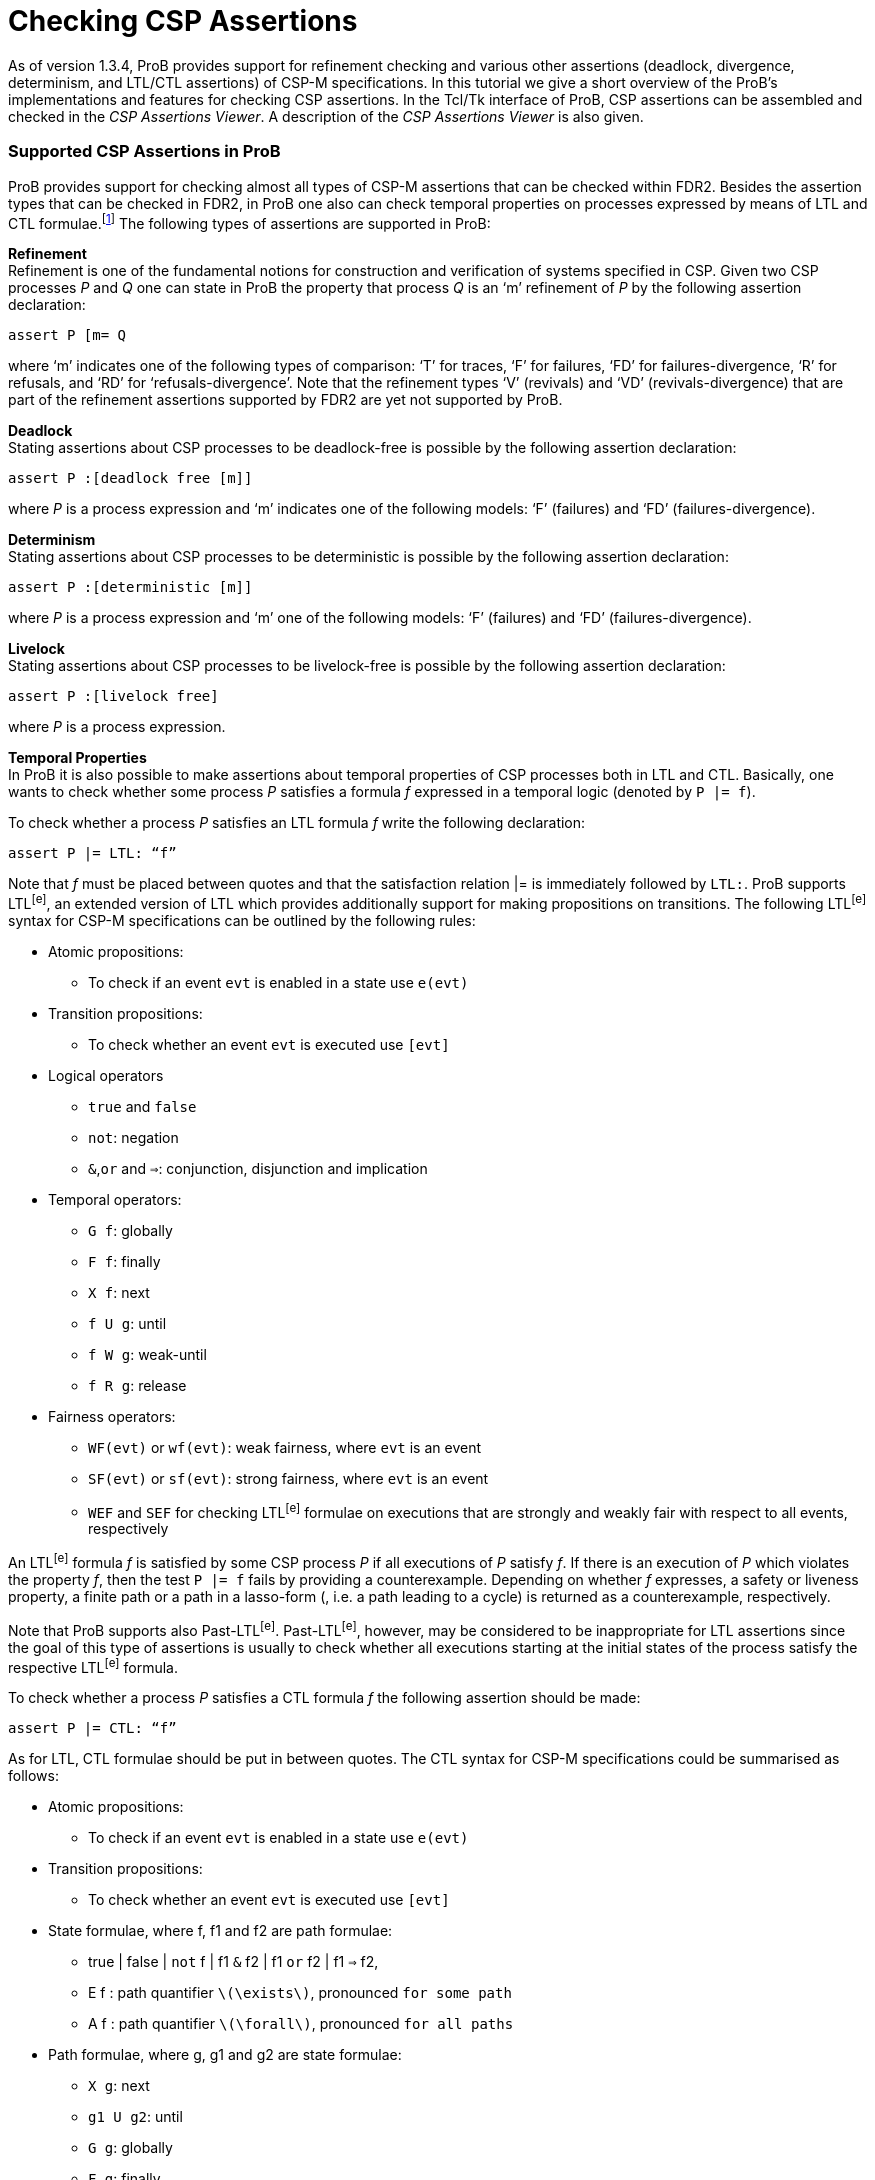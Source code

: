 :wikifix: 2
ifndef::imagesdir[:imagesdir: ../../asciidoc/images/]
[[checking-csp-assertions]]
= Checking CSP Assertions

As of version 1.3.4, ProB provides support for refinement checking and
various other assertions (deadlock, divergence, determinism, and LTL/CTL
assertions) of CSP-M specifications. In this tutorial we give a short
overview of the ProB’s implementations and features for checking CSP
assertions. In the Tcl/Tk interface of ProB, CSP assertions can be
assembled and checked in the _CSP Assertions Viewer_. A description of
the _CSP Assertions Viewer_ is also given.

[[supported-csp-assertions-in-prob]]
Supported CSP Assertions in ProB
~~~~~~~~~~~~~~~~~~~~~~~~~~~~~~~~

ProB provides support for checking almost all types of CSP-M assertions
that can be checked within FDR2. Besides the assertion types that can be
checked in FDR2, in ProB one also can check temporal properties on
processes expressed by means of LTL and CTL formulae.footnote:[ProB
provides support for LTL and CTL model checking (citations needed).] The
following types of assertions are supported in ProB:

*Refinement* +
Refinement is one of the fundamental notions for construction and
verification of systems specified in CSP. Given two CSP processes _P_
and _Q_ one can state in ProB the property that process _Q_ is an ‘m’
refinement of _P_ by the following assertion declaration:

`assert P [m= Q`

where ‘m’ indicates one of the following types of comparison: ‘T’ for
traces, ‘F’ for failures, ‘FD’ for failures-divergence, ‘R’ for
refusals, and ‘RD’ for ‘refusals-divergence’. Note that the refinement
types ‘V’ (revivals) and ‘VD’ (revivals-divergence) that are part of the
refinement assertions supported by FDR2 are yet not supported by ProB.

*Deadlock* +
Stating assertions about CSP processes to be deadlock-free is possible
by the following assertion declaration:

`assert P :[deadlock free [m]]`

where _P_ is a process expression and ‘m’ indicates one of the following
models: ‘F’ (failures) and ‘FD’ (failures-divergence).

*Determinism* +
Stating assertions about CSP processes to be deterministic is possible
by the following assertion declaration:

`assert P :[deterministic [m]]`

where _P_ is a process expression and ‘m’ one of the following models:
‘F’ (failures) and ‘FD’ (failures-divergence).

*Livelock* +
Stating assertions about CSP processes to be livelock-free is possible
by the following assertion declaration:

`assert P :[livelock free]`

where _P_ is a process expression.

*Temporal Properties* +
In ProB it is also possible to make assertions about temporal properties
of CSP processes both in LTL and CTL. Basically, one wants to check
whether some process _P_ satisfies a formula _f_ expressed in a temporal
logic (denoted by `P |= f`).

To check whether a process _P_ satisfies an LTL formula _f_ write the
following declaration:

`assert P |= LTL: “f”`

Note that _f_ must be placed between quotes and that the satisfaction
relation |= is immediately followed by `LTL:`. ProB supports LTL^[e]^,
an extended version of LTL which provides additionally support for
making propositions on transitions. The following LTL^[e]^ syntax for
CSP-M specifications can be outlined by the following rules:

* Atomic propositions:
** To check if an event `evt` is enabled in a state use `e(evt)`
* Transition propositions:
** To check whether an event `evt` is executed use `[evt]`
* Logical operators
** `true` and `false`
** `not`: negation
** `&`,`or` and `=>`: conjunction, disjunction and implication
* Temporal operators:
** `G f`: globally
** `F f`: finally
** `X f`: next
** `f U g`: until
** `f W g`: weak-until
** `f R g`: release
* Fairness operators:
** `WF(evt)` or `wf(evt)`: weak fairness, where `evt` is an event
** `SF(evt)` or `sf(evt)`: strong fairness, where `evt` is an event
** `WEF` and `SEF` for checking LTL^[e]^ formulae on executions that are
strongly and weakly fair with respect to all events, respectively

An LTL^[e]^ formula _f_ is satisfied by some CSP process _P_ if all
executions of _P_ satisfy _f_. If there is an execution of _P_ which
violates the property _f_, then the test `P |= f` fails by providing a
counterexample. Depending on whether _f_ expresses, a safety or liveness
property, a finite path or a path in a lasso-form (, i.e. a path leading
to a cycle) is returned as a counterexample, respectively.

Note that ProB supports also Past-LTL^[e]^. Past-LTL^[e]^, however, may
be considered to be inappropriate for LTL assertions since the goal of
this type of assertions is usually to check whether all executions
starting at the initial states of the process satisfy the respective
LTL^[e]^ formula.

To check whether a process _P_ satisfies a CTL formula _f_ the following
assertion should be made:

`assert P |= CTL: “f”`

As for LTL, CTL formulae should be put in between quotes. The CTL syntax
for CSP-M specifications could be summarised as follows:

* Atomic propositions:
** To check if an event `evt` is enabled in a state use `e(evt)`
* Transition propositions:
** To check whether an event `evt` is executed use `[evt]`
* State formulae, where f, f1 and f2 are path formulae:
** true | false | `not` f | f1 `&` f2 | f1 `or` f2 | f1 `=>` f2,
** E f : path quantifier `latexmath:[$\exists$]`, pronounced `for some
path`
** A f : path quantifier `latexmath:[$\forall$]`, pronounced `for all
paths`
* Path formulae, where g, g1 and g2 are state formulae:
** `X g`: next
** `g1 U g2`: until
** `G g`: globally
** `F g`: finally
* Next executed event:
** `EX [e] true`:

Note that these two types of assertions, the LTL and CTL assertions, are
not part of the CSP-M language supported by FDR2. Loading a CSP-M file
in FDR2 having assertion declarations of this form will exit with a
syntax error. Bear in mind to remove or comment out such LTL/CTL
assertions in the CSP-M file before loading it in FDR2.

[[csp-assertions-viewer]]
CSP Assertions Viewer
~~~~~~~~~~~~~~~~~~~~~

When a CSP-M specification is loaded one can open the _CSP Assertion
Viewer_ either from the menu bar of the main window by selecting the
`Check CSP-M Assertions` command in the `Verify` menu or from the
Refinement button in the ‘’State Properties’’ pane. The viewer looks as
follows:

image::CSPAssertionsViewer.png[]

The _CSP Assertion Viewer_ of ProB has a similar design to the graphical
user interface of FDR2. It consists basically of three main components:
a menu bar, a list box and a tab pane. In the following each of the
components and their corresponding functionalities are thoroughly
described.

*The Menu Bar* +
The menu bar is placed at the top of the window. On OS X, it is placed
at the top of the screen. The menu bar includes several menus providing
commands for adjusting, executing and changing the items in the list
box, as well as some (standard) options for re-loading the model, saving
the items to an external file or the loaded file, and launching some
external tools related with the domain in which the list items are
checked. Each menu can be popped up by a click with Mouse-1 (usually the
left mouse button). The menu bar consists of the following menus and
menu commands:

* *File*
** _Reopen File_: Reopening (re-reading and re-loading) the currently
loaded file, incorporating any changes that may have been made since the
file was last loaded.
** _Copy new Assertions to File_: All assertions that have been added to
the list box since the currently loaded file was last read will be
written to the file, i.e. all assertions that are yet not in the file
are appended to it.
** _Save Assertions to External File_: Selecting the option opens a
standard Tk dialog box requesting a name of a file in which the
assertions and their results in the list box could be saved.
** _Exit_: Closing the CSP Assertion Viewer. Any assertion check results
and any recently added assertions from the Tab Pane will get lost. The
user will not be prompted to save these to the source file or an
external file.
* *Font* +
Changing the font settings of the elements in the list box. Each of the
items of this menu is a cascading menu that provides a number of options
to be selected. The currently selected option in the cascading menu is
marked by a tick symbol (✓).
** _Family-Name_: Change the font family of the text in the list box.
There are currently four font families that could be chosen: Arial,
Curier, Helvetica, and Times. Default font is Curier.
** _Size_: Change the font size of the text in the list box. Default
font size is 10.
** _Background_: Change the background color of the list box. Default
background color is Gray90.
* *Assertions* +
The menu provides a list of commands for checking different types of
assertions. In case a particular type of assertions is checked the
respective command checks only these assertions that are not checked
yet.
** _Uncheck All Assertions_: Set the status of all assertions in the
list box to non-checked (`?`).
** _Delete All Assertions_: Delete all assertions in the list box.
** _Check All Refinement…_: The item is a cascading menu and provides
commands to check all assertions of one of the following supported
refinement types: Traces, Failures, Failures-Divergence, Refusals, and
Refusals-Divergence.
** _Check Processes for…_: The item is a cascading menu and provides
commands to check all assertions of the following supported types of
checks: Deadlock, Determinism and Livelock.
** _Check All LTL Assertions_: Selecting this command causes ProB to
check all LTL assertions in the list box that are not checked yet.
** _Check All CTL Assertions_: Selecting this command causes ProB to
check all CTL assertions in the list box that are not checked yet.
** _Check All Assertions_: Selecting this command causes ProB to check
of all assertions in the list box that are not checked yet.
* *External Tools*
** _Open Specification with FDR_: Open the currently loaded CSP-M
specification in FDR2. The FDR2 tool is launched with the currently
loaded specification in case the FDR2 is installed and the correct path
to the `fdr2` command is set for the respective preference `Path to the
FDR2 tool`. The value of the`Path to the FDR2 tool` preference can be
changed from the “CSP Preferences…” window which can be opened by
selecting the `CSP Preferences…` command in `Preferences` menu of the
main window.
** _Evaluate with CSPM-Interpreter_: Selecting this command opens a
console in which one can evaluate CSP-M expressions using the CSP-M
interpreter. The CSP-M interpreter is an external tool implemented
independently from ProB. CSP-M expression can be evaluated if the `cspm`
tool is installed and the path to the cspm-command is set for the
respective preference `Path to CSPM tool`. The command is obsolete and
its removal is considered in future.

*The Assertion List Box* +
This part of the viewer lists all assertions stated in the currently
loaded CSP-M specification and provides a set of features for checking,
manipulating, and debugging of CSP assertions in the list. To each
statement in the assertion list box a symbol is assigned, placed on the
left side of it, that reveals the current status of the statement in the
viewer:

* ? - Assertion not checked yet.
* ✔ - Assertion check completed successfully.
* ✘ - Assertion check completed, but a counterexample was found to the
stated property. The debugger can be used to explore the reason why the
property does not hold.
* ⌚ - Assertion is currently checked.
* ! - The check of the assertion not completed for some reason. Possible
causes for the interruption may be:
** Syntax error in the property was detected;
** Assertion check failed because of missing implementation;
** Assertion check interrupted by user. +
 +
Note that in case of an LTL and a CTL assertion the check could fail to
complete because of a syntax error in the respective formula. If an
assertion check fails to complete an error box is popped up displaying
an error message, which indicates why the assertion check could not be
completed.

An assertion can be selected by clicking on it with Mouse-1 and checked
by double-clicking on it with Mouse-1. Alternatively, selecting an
assertion and then pressing the Enter key can start the respective
assertion check. When an assertion check is in progress, the assertion
will be marked by the clock symbol (⌚). If the assertion check is
completed without interrupting it, a new status is assigned to the
assertion: tick symbol (✔) indicating that the assertion was completed
successfully or cross symbol (✘) indicating that a counterexample was
found for the stated property. In case that the status is cross the
counterexample can be explored by (second) double-click with Mouse-1 on
the assertion or by selecting the assertion and then pressing the Enter
key. If the respective assertion is negated, i.e. there is `not` in
front of the assertion property, and marked with a cross, then no
counterexample can be explored as the proper statement holds.

The list box is equipped with a contextual menu (or a pop-up menu),
which appears when you right-click on an assertion in the list.
Depending on the type and the status of the assertion the contextual
menu provides options for checking, debugging, modifying the respective
assertion, as well as various other options. Take, for example, the
selected assertion on which the contextual menu is popped up in the
picture below.

/file:_CSPAssertionsViewer_ctxmenu.png[file:
CSPAssertionsViewer_ctxmenu.png]

The assertion "`ASSYSTEM |= LTL: “GF [eats.0]”`" intends to check if
the process ASSYSTEM satisfies the LTL formula "`GF [eats.0]`". For
the selected assertion above, for example, the options `Show LTL
Counterexample`and`Show LTL Counterexample in State Space` are enabled
as a counterexample was found for the check. On the other hand, the
options `Check Assertion` and `Interrupt Assertion` are disabled as the
assertion check was completed.

The contextual menu has in general the following options:

The following options affect only the assertion being selected.

* *Debug or Show LTL/CTL Counterexample…*: Opens the graphical viewer
for exploring the counterexample that was found for the respective LTL
assertion check. Option is enabled if the assertion is not negated and
its status is cross (✘), or if the assertion is negated and its status
is tick (✔). Option appears if the assertion type is an LTL assertion or
a CTL assertion.
* *Debug Assertion*: Opens a trace-failure debugger window showing the
reason why the corresponding assertion check failed. Option is enabled
if the assertion is not negated and its status is cross (✘), or if the
assertion is negated and its status is tick (✔). Option available for
all types of assertions except for LTL and CTL assertions.
* *Check Assertion*: Starts immediately the check of the assertion being
selected before right clicking on it.
* *Interrupt Assertion Check*: Interrupts the current assertion check.
* *Uncheck Assertion*: If the assertion was checked and the result of
the check is different from question mark (?), then the status of the
assertion will be reset to question mark. Option is enabled only if the
assertion result is different from question mark.
* *Delete Assertion*: Removes the selected item from the assertion list.
* *Negate Assertion*: Negates the respective assertion. If the result of
the (proper) assertion check is cross (✘), then the result of the
negated assertion becomes tick (✔). Otherwise, if the result of the
(proper) assertion is tick (✔), the negated assertion becomes cross (✘).
* *Swap Processes*: Option available only for refinement assertions.
Performing the command causes the attachment of a new refinement
assertion in which the process expressions on both sides of the
refinement operator `[m=` are swapped. If, for example, we execute
‘’Swap Processes’’ on the assertion "`P [T= Q`", the command adds to
the list of assertions the assertion "`Q [T= P`".

The following options affect all assertions in the list box.

* *Check All Assertions*: The command causes the check of all assertions
in the list box. The assertions that are already checked would not be
checked again.
* *Uncheck All Assertions*: The status of all assertions in the list box
is reset to question mark.
* *Delete All Assertions*: All entries in the list box are removed. As a
result the message “No assertions were added.” appears in the list box.

Other options. The following options have no impact on the assertions in
the list box.

* *Summary of the CSP Syntax*: Opens a window in which the summary of
the CSP-M syntax and features supported by the ProB tool is given.
* *Evaluate CSP Expressions*: Opens the Eval console in which CSP
expressions can be evaluated.
* *Open Specification with FDR*: Opens the currently loaded CSP-M
specification in FDR2. The FDR2 tool is launched with the currently
loaded specification if FDR2 is installed and the correct path to the
`fdr2` command is set for the respective preference `Path to the FDR2
tool`. The value of the`Path to the FDR2 tool` preference can be
changed from the “CSP Preferences…” window which can be opened by
selecting the `CSP Preferences…` command in `Preferences` menu of the
main window.

*The Tab Pane* +
The tab pane is placed at the bottom of the window and enables the user
to construct and check properties of processes of the currently loaded
CSP-M file without adding explicitly assertions to the file.

There are overall six tab pages. Each tab page is used to build up new
assertion statements. The tab pages provide selectors, entries and
command buttons for assembling, adding and checking new assertions. In
each of the selectors all possible processes of the loaded CSP-M file
are accessible. It is also possible to specify new process expressions
by entering these in the respective entry of the process selector. The
tab pages for creating LTL and CTL assertions provide additionally an
appropriate entry for specifying the according LTL and CTL formula
intended to be checked on the specified process, respectively.

Each tab page is equipped with the following command buttons:

* *Add*: Attaching a new assertion to the list of assertions in the list
box. If the entry in one of the selectors is empty no assertion will be
added to list box and a warning message will appear informing the user
that some of the entries were not specified. If the entered assertion in
the tab page is already in the list box, then a warning box appears
informing the user that the assertion is already in the list box. If the
assertion is present in the list box it will not be added.
* *Check*: Attaching a new assertion to the list of assertions in the
list box and immediately starting checking the assertion. If the
assertion is already in the list box, then the user will be informed
that the assertion is already in the list box and in case it is not
checked yet its check will be started.
* *Cancel/Interrupt*: Closes the window or interrupts an assertion
check. In case the “Cancel” command is executed all checks and new
assertions will get lost. If an assertion is currently checked, then the
button command “Cancel” is replaced by another button command
‘’Interrupt’’, which causes the interruption of the current assertion
check when the button is clicked on.

[[debugging-non-satisfied-assertions]]
Debugging Non-satisfied Assertions
~~~~~~~~~~~~~~~~~~~~~~~~~~~~~~~~~~

In case an assertion check has failed the user can explore the reason
for the assertion violation. If the corresponding assertion is not
negated and after finishing the assertion check is marked by cross, then
this is an indication that ProB has found a counterexample for the
check. The counterexample can be explored by a second double-click with
the ‘Mouse-1’ button or by selecting the assertion and then pressing the
‘Enter’ button. Depending on the type of the assertion and the type of
the counterexample a corresponding debugging window is opened.

If a CSP process violates an LTL formula or a universally quantified CTL
formula, then by performing a second double-click on the respective
assertion one can explore the provided counterexample by means of the
graphical viewer (http://stups.hhu.de/ProB/w/Graphical_Viewer[Graphical
Viewer]).

In the following we give an overview of the features for debugging
counterexamples being found for different refinement checks. Consider
the following CSP processes:

P = a -> b -> c -> STOP

Q = a -> (b -> Q [] c -> Q)

R = a -> b -> R

If we intend to check whether P is deadlock free, then we can state the
assertion

`assert P :[deadlock free [F]]`.

The check of the assertion will finish by marking the assertion in the
list box with a cross symbol (✘). The cross symbol indicates that a
counterexample was found for the assertion check. The counterexample is
basically given by the trace latexmath:[$\langle a,b,c \rangle$] as
obviously `P` reaches a deadlock state after performing the trace
latexmath:[$\langle a,b,c \rangle$]. Providing a second double-click on
the assertion will open the following debugging window:

image::_CSP_Deadlock_Trace.png[]

Considering the CSP processes `Q` and `R` one can see or check that `R`
is a trace refinement of `Q` since `R` performs the same set of traces
as `Q`. Thus, the assertion check for `Q [T= R` will mark the assertion
statement in the list box by a tick symbol (✔). On the other hand,
checking the assertion `R [T= Q` will find a counterexample for the
refinement check. Performing a second double-click on the item `R [T= Q`
will open the following trace debugger window with the counterexample
displayed in it:

image::_CSP_Trace_Debugger.png[]

A counterexample of a trace-refinement assertion is a trace leading to a
state in which the implementation process performs an event that the
specification process cannot perform. In the example above both
processes `P` and `Q` perform the trace latexmath:[$\langle a \rangle$]
and reach states in which the implementation process can perform an
event that is not offered by the specification process _R_. One can
easily deduce from the picture above that `Q` performs after `a` the
event `c` which is not offered by `R` as `R` can perform only `b` after
`a`. In the left most column `Accept` the debugger window lists all
possible events that are offered by the specification process after
performing the trace given in the `Trace` column next to `Accepts`.

As we already mentioned above `R` is a trace-refinement of `Q`. On the
other hand, checking whether `R` is a failures-refinement of `Q` will
produce a counterexample since `R` refuses the event `c` that is offered
by Q after executing `a`. Accordingly, the counterexample will be
illustrated within the following trace debugger window:

image::_CSP_Failures_Debugger.png[]

These are basically the three types of debugging windows that will
appear when debugging a counterexample for an assertion check in case
the respective assertion is not an LTL or a CTL assertion. When a
counterexample for an LTL assertion is found it will be explored in the
graphical viewer, the same graphical viewer that is used for visualizing
the state space models in ProB.

Let us observe again the CSP process `Q` and suppose we want to check
whether `Q` satisfies the LTL formula `F [c]`. Then, the respective LTL
assertion is declared as follows:

`assert Q |= LTL: “F [c]”`

The assertion check will produce a counterexample as `Q` obviously
reaches a cycle “(b -> a)+” that violates the property “F [c]”.
Performing a second double-click on the assertion will display the
following state space graph in the graphical viewer:

image::_CE_LTL_assertion.png[]

In the figure above, the nodes and the transitions of the respective
counterexample "a -> (b -> a)+" are colored in red.

[[checking-csp-assertions-with-probcli]]
Checking CSP Assertions with `probcli`
~~~~~~~~~~~~~~~~~~~~~~~~~~~~~~~~~~~~~~

It is also possible to check CSP assertions with the command line
version of ProB. The command has the following syntax:

`probcli -csp_assertion "A"File`

where _A_ is a CSP assertion and _File_ the path to the CSP file. For
example, if we want to check the refinement assertion `P [T= Q` on
some CSP specification `example.csp`, then we can do this by running the
ProB command line version with the following options:

`probcli -csp_assertion "P [T=Q"example.csp`

Note that the assertion should be placed between quotes. In addition,
when an assertion is checked with the '-csp_assertion' option the
keyword *assert* should be omitted.

Notice that for checking LTL and CTL assertions from the command line
you need to escape the double quotes (") wrapping the respective LTL/CTL
formula by means of a backslash \.

`probcli -csp_assertion "Q |= LTL: \"F [c]\"" example.csp`

[[references-and-notes]]
References and Notes
~~~~~~~~~~~~~~~~~~~~
